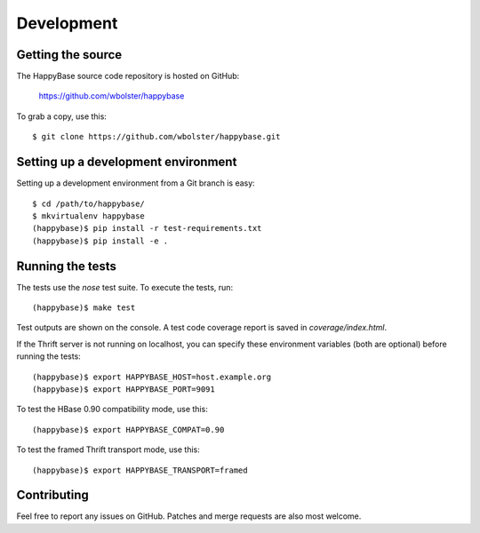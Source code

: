 ***********
Development
***********

.. highlight:: sh

Getting the source
------------------

The HappyBase source code repository is hosted on GitHub:

   https://github.com/wbolster/happybase

To grab a copy, use this::

   $ git clone https://github.com/wbolster/happybase.git



Setting up a development environment
------------------------------------

Setting up a development environment from a Git branch is easy::

   $ cd /path/to/happybase/
   $ mkvirtualenv happybase
   (happybase)$ pip install -r test-requirements.txt
   (happybase)$ pip install -e .


Running the tests
-----------------

The tests use the `nose` test suite. To execute the tests, run::

   (happybase)$ make test

Test outputs are shown on the console. A test code coverage report is saved in
`coverage/index.html`.

If the Thrift server is not running on localhost, you can specify these
environment variables (both are optional) before running the tests::

   (happybase)$ export HAPPYBASE_HOST=host.example.org
   (happybase)$ export HAPPYBASE_PORT=9091

To test the HBase 0.90 compatibility mode, use this::

   (happybase)$ export HAPPYBASE_COMPAT=0.90

To test the framed Thrift transport mode, use this::

   (happybase)$ export HAPPYBASE_TRANSPORT=framed

Contributing
------------

Feel free to report any issues on GitHub. Patches and merge requests are also
most welcome.

.. vim: set spell spelllang=en:
